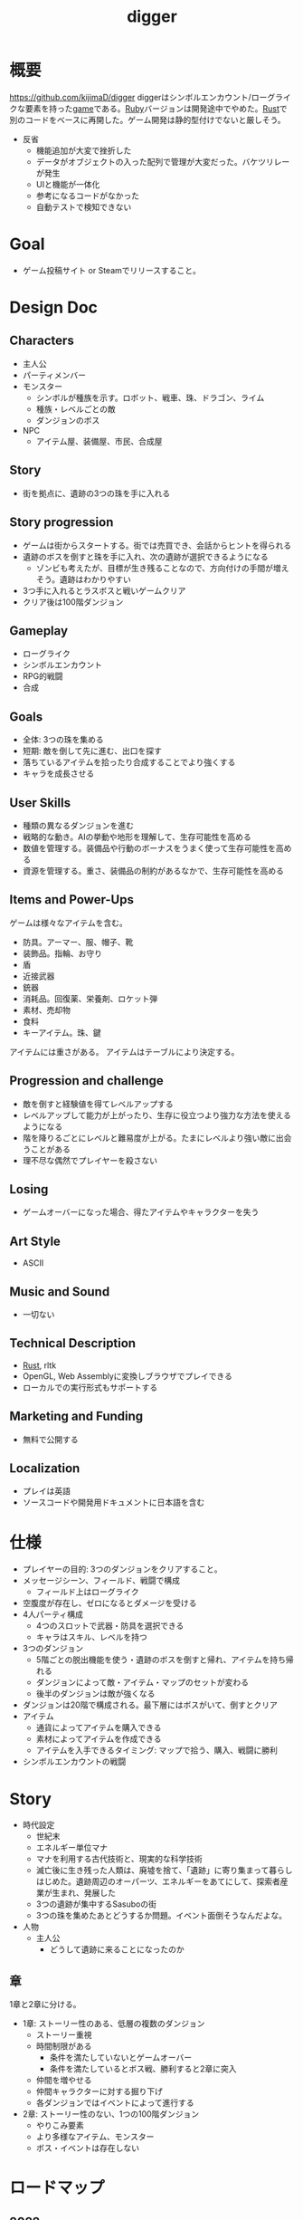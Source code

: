 :PROPERTIES:
:ID:       70f249a8-f8c8-4a7e-978c-8ff04ffd09c0
:header-args+: :wrap :results raw
:END:
#+title: digger
#+filetags: :Project:
* 概要
https://github.com/kijimaD/digger
diggerはシンボルエンカウント/ローグライクな要素を持った[[id:8b79aef9-1073-4788-9e81-68cc63e4f997][game]]である。[[id:cfd092c4-1bb2-43d3-88b1-9f647809e546][Ruby]]バージョンは開発途中でやめた。[[id:ddc21510-6693-4c1e-9070-db0dd2a8160b][Rust]]で別のコードをベースに再開した。ゲーム開発は静的型付けでないと厳しそう。

- 反省
  - 機能追加が大変で挫折した
  - データがオブジェクトの入った配列で管理が大変だった。バケツリレーが発生
  - UIと機能が一体化
  - 参考になるコードがなかった
  - 自動テストで検知できない
* Goal
- ゲーム投稿サイト or Steamでリリースすること。
* Design Doc
** Characters
- 主人公
- パーティメンバー
- モンスター
  - シンボルが種族を示す。ロボット、戦車、珠、ドラゴン、ライム
  - 種族・レベルごとの敵
  - ダンジョンのボス
- NPC
  - アイテム屋、装備屋、市民、合成屋
** Story
- 街を拠点に、遺跡の3つの珠を手に入れる
** Story progression
- ゲームは街からスタートする。街では売買でき、会話からヒントを得られる
- 遺跡のボスを倒すと珠を手に入れ、次の遺跡が選択できるようになる
  - ゾンビも考えたが、目標が生き残ることなので、方向付けの手間が増えそう。遺跡はわかりやすい
- 3つ手に入れるとラスボスと戦いゲームクリア
- クリア後は100階ダンジョン
** Gameplay
- ローグライク
- シンボルエンカウント
- RPG的戦闘
- 合成
** Goals
- 全体: 3つの珠を集める
- 短期: 敵を倒して先に進む、出口を探す
- 落ちているアイテムを拾ったり合成することでより強くする
- キャラを成長させる
** User Skills
- 種類の異なるダンジョンを進む
- 戦略的な動き。AIの挙動や地形を理解して、生存可能性を高める
- 数値を管理する。装備品や行動のボーナスをうまく使って生存可能性を高める
- 資源を管理する。重さ、装備品の制約があるなかで、生存可能性を高める
** Items and Power-Ups
ゲームは様々なアイテムを含む。

- 防具。アーマー、服、帽子、靴
- 装飾品。指輪、お守り
- 盾
- 近接武器
- 銃器
- 消耗品。回復薬、栄養剤、ロケット弾
- 素材、売却物
- 食料
- キーアイテム。珠、鍵

アイテムには重さがある。
アイテムはテーブルにより決定する。
** Progression and challenge
- 敵を倒すと経験値を得てレベルアップする
- レベルアップして能力が上がったり、生存に役立つより強力な方法を使えるようになる
- 階を降りるごとにレベルと難易度が上がる。たまにレベルより強い敵に出会うことがある
- 理不尽な偶然でプレイヤーを殺さない
** Losing
- ゲームオーバーになった場合、得たアイテムやキャラクターを失う
** Art Style
- ASCII
** Music and Sound
- 一切ない
** Technical Description
- [[id:ddc21510-6693-4c1e-9070-db0dd2a8160b][Rust]], rltk
- OpenGL, Web Assemblyに変換しブラウザでプレイできる
- ローカルでの実行形式もサポートする
** Marketing and Funding
- 無料で公開する
** Localization
- プレイは英語
- ソースコードや開発用ドキュメントに日本語を含む
* 仕様
- プレイヤーの目的: 3つのダンジョンをクリアすること。
- メッセージシーン、フィールド、戦闘で構成
  - フィールド上はローグライク
- 空腹度が存在し、ゼロになるとダメージを受ける
- 4人パーティ構成
  - 4つのスロットで武器・防具を選択できる
  - キャラはスキル、レベルを持つ
- 3つのダンジョン
  - 5階ごとの脱出機能を使う・遺跡のボスを倒すと帰れ、アイテムを持ち帰れる
  - ダンジョンによって敵・アイテム・マップのセットが変わる
  - 後半のダンジョンは敵が強くなる
- ダンジョンは20階で構成される。最下層にはボスがいて、倒すとクリア
- アイテム
  - 通貨によってアイテムを購入できる
  - 素材によってアイテムを作成できる
  - アイテムを入手できるタイミング: マップで拾う、購入、戦闘に勝利
- シンボルエンカウントの戦闘
* Story
:LOGBOOK:
CLOCK: [2022-07-30 Sat 11:57]--[2022-07-30 Sat 12:22] =>  0:25
:END:
- 時代設定
  - 世紀末
  - エネルギー単位マナ
  - マナを利用する古代技術と、現実的な科学技術
  - 滅亡後に生き残った人類は、廃墟を捨て、「遺跡」に寄り集まって暮らしはじめた。遺跡周辺のオーパーツ、エネルギーをあてにして、探索者産業が生まれ、発展した
  - 3つの遺跡が集中するSasuboの街
  - 3つの珠を集めたあとどうするか問題。イベント面倒そうなんだよな。
- 人物
  - 主人公
    - どうして遺跡に来ることになったのか
** 章
1章と2章に分ける。

- 1章: ストーリー性のある、低層の複数のダンジョン
  - ストーリー重視
  - 時間制限がある
    - 条件を満たしていないとゲームオーバー
    - 条件を満たしているとボス戦、勝利すると2章に突入
  - 仲間を増やせる
  - 仲間キャラクターに対する掘り下げ
  - 各ダンジョンではイベントによって進行する
- 2章: ストーリー性のない、1つの100階ダンジョン
  - やりこみ要素
  - より多様なアイテム、モンスター
  - ボス・イベントは存在しない
* ロードマップ
** 2022
*** 7月
- すべてのチュートリアルを終了
- hands-on Rustから持ってくる → 延期
*** 8月
- クリアまでいけるようにする
- hands-on rustから持ってくる
- タイル画像の変更
- 日本語表示
- スキルシステム、パーティシステム
- ストーリー実装
*** 9月
*** 10月
*** 11月
*** 12月
** 2023
*** 1月
- リリース
* 開発記録
- やっと理解できるようになってきた。しかし読むだけで、書けと言われれば出てこないし、スクラッチで書くのは全然わからない。まっさらな状態で考えてみると、どれだけ身になっているか試せる。今は全然ダメだが、段階的にすすめていけば問題ない。ただ、自覚することだ
- チュートリアルから持ってきてる時間が長すぎて辛いな。自作パートに入らないと理解できてる感じがしないし、実際できてない
- 自分で修正できるようになるのか、使いこなせるようになるのか、という不安。実際ほとんどの場合は、見るだけでは理解できてない。何も見ずに考える状況にしないと、身につかないことが多かった
- コーディングで役立つ重要な概念
  - モジュールを組み合わせてオブジェクトの性質を決める方法
  - 継承を一切使わず、独立性高くゲームを組み立てていく方法
  - with関数で組み合わせて、一気にbuildする方法。とくにマップエンジン
  - フィルター。フィルターで複数のビルダーを組み合わせることができる
  - enumによる安全な分岐
  - jsonでデータを定義してビルドする方法
- 読むときに明確にこれを理解する、と決めて読むとよさそうだ。これで洞窟を生成できる、これで最も大きい建物を求めることができる、とか。
- 理解できることが増えたが、何も見ずに新しい機能追加できるとは到底言えない。どこか似たような箇所を探しながら、書いていくことしかできない。
* memo
** systemからstateを変更する

#+begin_src git-permalink
https://github.com/amethyst/rustrogueliketutorial/blob/33872fe582f226178436847e1f74eafcbf9c0d1a/chapter-61-townportal/src/movement_system.rs#L32
#+end_src

#+RESULTS:
#+begin_results rust
                *runstate = RunState::TeleportingToOtherLevel{ x: teleport.dest_x, y: teleport.dest_y, depth: teleport.dest_depth };
#+end_results

** なぜfetchでplayer_entityが取れるのか
なぜできるかわからない。特定できないように見える。

#+begin_src rust
let player_entity = ecs.fetch::<Entity>();
#+end_src
** component取得
getで特定のpoolを取得できる。

#+begin_src rust
let target_pools = pools.get(wants_melee.target).unwrap(); # targetにはEntityが入ってる
#+end_src
** entity削除の方法
#+begin_src rust
  ecs.delete_entity(entity).expect("Unable to delete");;
#+end_src

#+begin_src rust
  entities.delete(entity).expect("Delete failed")
#+end_src

#+begin_src rust
  let entity = ecs.fetch::<Entity>();
  combatants.remove(*entity);
#+end_src

#+begin_src rust
  let mut battle = ecs.write_storage::<Battle>();
  battle.clear();
#+end_src
** entityを取得する2つの方法
fetchを使って取得すると、個別に取るのでイテレーションできない。entitiesだとイテレーションできる。
#+begin_src rust
  let entity = ecs.fetch::<Entity>();

  let entities = ecs.entities();
#+end_src
** entityをアイテム化
position componentをremove + InBackPackをinsertで、落ちているアイテムをインベントリへ入れた扱いにする。自由にcomponentを付け外せる。

#+begin_src rust
  for pickup in wants_pickup.join() {
      positions.remove(pickup.item);
      backpack
          .insert(pickup.item, InBackpack { owner: pickup.collected_by })
          .expect("Unable to insert backpack entry");

      if pickup.collected_by == *player_entity {
          gamelog
              .entries
              .push(format!("You pick up the {}.", names.get(pickup.item).unwrap().name));
      }
  }
#+end_src
** モジュールを組み合わせる
モジュールを組み合わせる方式でプログラムを設計する。

例えば、あまりよくないのは、敵という属性があってエンカウント可能にしたり、移動方法を決めることだ。それを、敵という属性、エンカウント可能という属性、移動方法の属性を作り、組み合わせて生成できるようにする。各機構は独立していて、変更しやすい。さらに、組み合わせることで新しい動きができる。

#+caption: プレイヤーをスポーンするときの例 rust roguelike tutorialから
#+begin_src rust
  let player = ecs
      .create_entity()
      .with(Position { x: player_x, y: player_y })
      .with(Renderable {
          glyph: rltk::to_cp437('@'),
          fg: RGB::named(rltk::YELLOW),
          bg: RGB::named(rltk::BLACK),
          render_order: 0
      })
      .with(Player{})
      .with(Viewshed{ visible_tiles : Vec::new(), range: 8, dirty: true })
      .with(Name{name: "Player".to_string() })
      .build();
#+end_src

#+caption: モンスターをスポーンするときの例。コンポーネントを組み合わせて、生成する
#+begin_src rust
  let monster = ecs
      .create_entity()
      .with(Position { x: x, y: y })
      .with(Renderable {
          glyph: rltk::to_cp437('g'),
          fg: RGB::named(rltk::YELLOW),
          bg: RGB::named(rltk::BLACK),
          render_order: 0
      })
      .with(Monster {})
      .with(Name{name: "Goblin".to_string() })
      .with(AiMove{})
      .build();
#+end_src
** jsonファイルからエンティティを生成する
ファイルから読み取った値を元に生成できると、データとロジックを分割できる。
** dispatcher model
キューイング、リクエストと実装の分離。ダメージ発生、アニメーション発生、アイテム使用、をイベントとして同じように扱える。それぞれ別の機能となっていると扱いにくい。

リクエスト側は詳細を知ることなく扱えるため、スケールしやすくなる。
* todo
** WIP 効果(チュートリアル)
DEADLINE: <2022-08-07 Tue>
:LOGBOOK:
CLOCK: [2022-08-04 Thu 23:30]--[2022-08-04 Thu 23:55] =>  0:25
CLOCK: [2022-08-04 Thu 23:04]--[2022-08-04 Thu 23:29] =>  0:25
CLOCK: [2022-08-04 Thu 22:38]--[2022-08-04 Thu 23:03] =>  0:25
CLOCK: [2022-08-04 Thu 20:47]--[2022-08-04 Thu 21:12] =>  0:25
CLOCK: [2022-08-04 Thu 20:16]--[2022-08-04 Thu 20:41] =>  0:25
CLOCK: [2022-08-04 Thu 16:09]--[2022-08-04 Thu 16:34] =>  0:25
CLOCK: [2022-08-04 Thu 15:39]--[2022-08-04 Thu 16:04] =>  0:25
CLOCK: [2022-08-04 Thu 15:12]--[2022-08-04 Thu 15:37] =>  0:25
CLOCK: [2022-08-04 Thu 11:23]--[2022-08-04 Thu 11:48] =>  0:25
CLOCK: [2022-08-04 Thu 10:58]--[2022-08-04 Thu 11:23] =>  0:25
CLOCK: [2022-08-04 Thu 10:33]--[2022-08-04 Thu 10:58] =>  0:25
CLOCK: [2022-08-02 Tue 23:39]--[2022-08-03 Wed 00:04] =>  0:25
CLOCK: [2022-08-02 Tue 23:00]--[2022-08-02 Tue 23:25] =>  0:25
CLOCK: [2022-08-02 Tue 22:35]--[2022-08-02 Tue 23:00] =>  0:25
CLOCK: [2022-08-01 Mon 23:34]--[2022-08-01 Mon 23:59] =>  0:25
CLOCK: [2022-07-31 Sun 23:27]--[2022-07-31 Sun 23:52] =>  0:25
CLOCK: [2022-07-31 Sun 23:01]--[2022-07-31 Sun 23:26] =>  0:25
CLOCK: [2022-07-31 Sun 15:46]--[2022-07-31 Sun 16:11] =>  0:25
CLOCK: [2022-07-31 Sun 14:25]--[2022-07-31 Sun 14:50] =>  0:25
CLOCK: [2022-07-30 Sat 15:44]--[2022-07-30 Sat 16:09] =>  0:25
CLOCK: [2022-07-30 Sat 14:52]--[2022-07-30 Sat 15:17] =>  0:25
:END:

dispatcher modelの導入。長い章。

** TODO 呪われたアイテムと緩和(チュートリアル)
DEADLINE: <2022-08-07 Sun>
** TODO ステータスに効果を与えるアイテム(チュートリアル)
DEADLINE: <2022-08-14 Sun>
** TODO 魔法追加(チュートリアル)
DEADLINE: <2022-08-14 Sun>
** TODO ドラゴンに入る(チュートリアル)
DEADLINE: <2022-08-14 Sun>
** TODO マッシュルームの森(チュートリアル)
DEADLINE: <2022-08-21 Sun>
** TODO 深いマッシュルームの森(チュートリアル)
** TODO ミサイルと範囲攻撃(チュートリアル)
** TODO ログと実績カウント(チュートリアル)
** TODO テキストレイヤー(チュートリアル)
** TODO システムスキャン(チュートリアル)
** TODO 街に泊まる(チュートリアル)
** TODO 攻撃方法実装                                                     :8:
モンスターとプレイヤーの両方が攻撃方法を選べるようにする。
** TODO エンカウント時のモンスター決定                                   :8:
現在は固定している。

- 階層
- mapエンティティ
- ダンジョン種別
- レベル

から、エンカウントモンスターを決定する。2体出るときもある。mapの配置選択と似たような感じでいけそう。
** TODO 敵を倒した後に情報を取れるようにする                             :5:
現在はHPが0になったら削除してるので、例えば戦闘後に経験値を入れるといったことができない。
もっとも、battle自体に取得予定の経験値を保存しておけばいいので、モンスター自体を保持しておくのは不要か。
** TODO パーティシステム                                                         :8:
現在のプレイヤーは、マップオブジェクト=戦闘オブジェクトになっている。モンスターと同様に、エンティティを分割する。戦闘中のコマンドをどうするか決める。
** TODO HUD改良                                                          :5:
メッセージボックスと重なって見にくいので。新たに追加する余地もない。
** TODO 逃走コード分離                                                   :5:
全体的に分離されてないので、分離。
** TODO 戦闘系コード整理                                                 :5:
:LOGBOOK:
CLOCK: [2022-04-12 Tue 22:20]--[2022-04-12 Tue 22:45] =>  0:25
CLOCK: [2022-04-12 Tue 21:50]--[2022-04-12 Tue 22:15] =>  0:25
CLOCK: [2022-04-12 Tue 09:14]--[2022-04-12 Tue 09:39] =>  0:25
CLOCK: [2022-04-11 Mon 23:08]--[2022-04-11 Mon 23:33] =>  0:25
CLOCK: [2022-04-11 Mon 22:37]--[2022-04-11 Mon 23:02] =>  0:25
:END:
生死判定、勝利判定でごちゃついていて、どこにあるかわからない。
** TODO メッセージシステム                                               :13:
** TODO アイテム合成                                                    :13:
DEADLINE: <2022-08-31 Wed>
*** TODO 素材アイテムを追加                                             :5:
*** TODO UI作成
** TODO 戦闘システム                                                    :21:
*** TODO モンスターや仲間の攻撃方法の反映(かぎづめ、剣、パンチ)
*** TODO 装備武器
*** TODO コマンド…行動を選べる
*** TODO SP…武器やスキルの使用にはスタミナが必要
** TODO スキル                                                          :13:
戦闘や行動によってスキルが上がり、生存に有利な補正がかかる。
** TODO スロット・部位ごとの装備                                        :13:
4つのスロットがあり自由に装備できる。同じ部位の装備はできない。
** TODO 戦闘終了後1ターン経過しないと敵シンボルが消えないバグ
1ターン離れないと、もう一度エンカウントしておかしくなる。
** TODO 日本語を表示できるようにする
フォントをどうやって変えるのかがわからない。
** TODO マップのシード値を取れるようにする
:LOGBOOK:
CLOCK: [2022-05-22 Sun 00:47]--[2022-05-22 Sun 01:12] =>  0:25
:END:
シードを指定すると同じマップを生成できる。デバッグで便利。
** TODO 中立の敵
自分から接触しようとしてこないが、こっちから接触すると戦闘に入れる敵を追加する。動物とか。
** TODO エンカウント時のアニメーション
** TODO 最低限のテストを作成、CI実行する
** TODO バイナリを配布する
それぞれのOSで実行できるようにする。
* References
#+begin_quote
- http://www.roguebasin.com/index.php/Articles :: ローグライクに関する情報が集約されている。
- http://www.roguebasin.com/index.php?title=How_to_Write_a_Roguelike_in_15_Steps :: ローグライクの作り方のヒント。
- https://countable.hatenablog.com/entry/20120717/1342505647 :: ↑ページの和訳
- https://techblog.sega.jp/entry/2018/08/27/100000 :: ゲームのテスト
- https://www.amazon.co.jp/Programming-Patterns-%E3%82%BD%E3%83%95%E3%83%88%E3%82%A6%E3%82%A7%E3%82%A2%E9%96%8B%E7%99%BA%E3%81%AE%E5%95%8F%E9%A1%8C%E8%A7%A3%E6%B1%BA%E3%83%A1%E3%83%8B%E3%83%A5%E3%83%BC-impress-gear%E3%82%B7%E3%83%AA%E3%83%BC%E3%82%BA-ebook/dp/B015R0M8W0/ref=sr_1_1?__mk_ja_JP=%E3%82%AB%E3%82%BF%E3%82%AB%E3%83%8A&dchild=1&keywords=%E3%82%B2%E3%83%BC%E3%83%A0+%E3%83%87%E3%82%B6%E3%82%A4%E3%83%B3%E3%83%91%E3%82%BF%E3%83%BC%E3%83%B3&qid=1627347211&sr=8-1 :: ゲームデザインパターン
- https://www.amazon.co.jp/Hands-Rust-English-Herbert-Wolverson-ebook/dp/B09BK8Q6GY/ref=sr_1_1?__mk_ja_JP=%E3%82%AB%E3%82%BF%E3%82%AB%E3%83%8A&crid=26DQRMWP5RQIE&keywords=hands-on+rust&qid=1651655347&sprefix=hands-on+ru%2Caps%2C196&sr=8-1 :: 2Dゲームのハンズオン
#+end_quote
* Archives
** DONE 移動システム
CLOSED: [2021-06-26 Sat 21:31]
- 地形判定
** DONE マップをtxtファイルから読み込む
CLOSED: [2021-06-26 Sat 10:19]
** DONE mainファイル分割
CLOSED: [2021-06-24 Thu 23:45]
同じ形にした。
** DONE テスト追加
CLOSED: [2021-06-24 Thu 23:46]
** DONE テスト環境構築
CLOSED: [2021-06-24 Thu 23:46]
- 単独RSpec
- カバレッジ
** DONE 複数ウィンドウエリア
CLOSED: [2021-06-28 Mon 10:23]
メッセージエリア、ステータスエリアなどウィンドウにエリアを追加する。
** DONE component追加
CLOSED: [2021-06-29 Tue 10:05]
game_objectを構成するもの。直に起動されることはなく、object_poolにもaddされない。
** DONE inputに分割
CLOSED: [2021-07-03 Sat 12:45]
今はすべてfield_stateでやっているが、characterのcomponentでやるようにする。
** DONE 別入力
CLOSED: [2021-07-03 Sat 12:45]
とりあえず敵をランダム移動できるようにする。
** DONE message_displayとmessageの分割
CLOSED: [2021-07-03 Sat 00:09]
statsを作ってそこにmessageを入れることで対応した。
** DONE テストrequireを自動化する
CLOSED: [2021-07-03 Sat 12:46]
めんどいので。
** DONE RSpec lintを追加した
CLOSED: [2021-07-04 Sun 00:10]
その日の気分で書きがちなところに基準ができた。必須だな。
** DONE object_poolオブジェクト間の接触判定
CLOSED: [2021-07-04 Sun 16:50]
地形判定とは異なる。オブジェクト層で起こる反応。
game_objectとmapではやり方が異なる。
** DONE boxつけるとずれる問題
CLOSED: [2021-07-04 Sun 16:50]
範囲がわかりづらいのでつけたいが、横方向がずれてる。
最初の一行だけ正しくて、改行以降はインデントがセットされてない、みたいな状況か。
#+begin_src
 aaa
aaa
aaa
#+end_src
かな。

一行ずつ出力することで解決した。
** DONE 基地メニュー
CLOSED: [2021-07-04 Sun 21:24]
2つ目state。
まだ内容はない。
** DONE ウィンドウ分割
CLOSED: [2021-07-04 Sun 21:24]
対応の必要なし。

メインウィンドウにすべて表示してたが、分割したほうがやりやすそうなので分割する。
マップウィンドウ、メッセージウィンドウとか。

その場合、ウィンドウ構成がモードによって変わる。どうやって表現すればよいだろう。
うーん、やっぱり面倒なのでメインウィンドウに座標挿入でよさそう。

stateによって使い回せるしな。
** DONE ゲームのおおまかな計画をやる
CLOSED: [2021-07-07 Wed 21:18]
バトルディッガーにしようとうっすら考えてたが、さすがに丸パクはできないので、混ぜよう。
そろそろどういう仕様にするか決めないといけない段階。

合成システムはカンタンに実装できて奥深そうなんだよな。
なのでシステム的にはディッガーよりハタ人間。

- アイテム合成
** DONE フォント
CLOSED: [2021-07-07 Wed 21:18]
- Press Start 2p :: 横幅的には一番
- misaki font :: 日本語対応
** DONE AIキャラが消える問題
CLOSED: [2021-07-07 Wed 21:18]
updateはAIキャラが動かない。
drawは全員消える。

game_objectにupdate, drawメソッドがあると、componentのdraw, updateが上書きされるため起こる。
ai_inputはcomponentでupdateを使って入力を生成してるが、player_inputはbutton_downのため、問題が起きたり起きなかったりする。

drawでは機能しないのはなぜだ。処理の順番か。field_stateの処理の順番を並べ替えるとできた。
object_pool.draw
map.draw
の順番にしないといけない。
** DONE カメラ追加
CLOSED: [2021-07-07 Wed 21:19]
** DONE アイテム追加する
CLOSED: [2021-07-08 Thu 10:12]
game_objectのアイテムと、所持品としてのアイテムをどう分ければよいだろう。
少なくとも単語を分けることが必要そう。

pickupはいいセンいってるが、動作っぽい。
まあいいか。後からどうするか明確になってからで。
** DONE プレイヤーキャラ以外を追加する
CLOSED: [2021-07-10 Sat 19:51]
表示文字をキャラによって変える必要がある。
inputによって分岐するようにした。
** DONE メニュー追加する
CLOSED: [2021-07-10 Sat 19:54]
画面追加だけできした。あとはカーソル移動とかか。
** DONE 設定のファイル化
CLOSED: [2021-07-10 Sat 19:55]
CDDAみたいに、設定類はすべてjsonかymlにする。
キャラクターは完了。とはいえシルエットだけなのでそんなにパラメータはない。
一応はできたが、これがtype objectと自信がもてない。characterはマップのシルエットとして使うくらいだからあまり必要性ないんだよな。
** DONE ターン実装
CLOSED: [2021-07-11 Sun 16:58]
getchでなんとなくターンぽくなっているが、移動以外でもターンが進んでしまう。
ターンが進むのは移動だけでよさそう。ローグライクだったら攻撃でも進むが、このゲームにはない。

player_inputかつ、移動ができたときだけexecuteフラグをオンにする。
** DONE characterをphysicsに分割する
CLOSED: [2021-07-11 Sun 16:58]
** DONE メニュー画面でカーソル移動できるようにする
CLOSED: [2021-07-12 Mon 21:16]
カーソル移動はメンドイのでしない。
** DONE Terrainクラスを作る(flyweightパターン)
CLOSED: [2021-07-12 Mon 21:16]
コードで直に地形判定をしているため。
地形用のクラスに切り分ける。
Terrainオブジェクトは状況非依存。つまり草地タイルはすべて同一。
なので、Terrainオブジェクトの格子にするのではなく、Terrainオブジェクトへのポインタにする。

- 地形情報にアクセスするために、worldから取る必要がなくなる。
- タイルから直にアクセスできるように。

まず文字列のマップをオブジェクトのマップにする。
どうやってやればいいんだ。
** DONE item_type
CLOSED: [2021-07-12 Mon 23:08]
作ろうと思ったがどうしよう。どういったプロパティを持つか。
- アイテムの中身

とりあえずイメージしやすいように名前を取り出せるようにする。
フィールドオブジェクトしては名前くらいしか必要でない。
** DONE インベントリ
CLOSED: [2021-07-14 Wed 00:58]
アイテムを拾ったとき、インベントリに追加する。
フィールドのはアイテムだが、それから別のオブジェクトにするか。

消費物、素材は単なる数値だが、装備はさまざまなパラメータを持った別オブジェクトだ。

単にオブジェクトを配列に追加するだけだが、仮で完了。
** DONE 衝突テスト
CLOSED: [2021-07-15 Thu 10:54]
衝突関係がややこしくなってきたのでテストで確かめることにする。
アイテム、キャラクタ(Ai, Player)
** DONE 自動操作テスト
CLOSED: [2021-07-16 Fri 10:37]
オートプレイさせたい。
system spec的な。
実際のキーボード入力をシミュレートする。

今はgetchで止まるのでできない。直にbutton_downを受け付けるようにするとかできないか。
そもそもgetchがよくない説もある。アニメーションは一切できないからな。
入力は任意でよくしたい。入力しなくてもゲームループは進む。
ターンベースだろうと、ゲームループは回すほうが表現豊か。

テストのときはゲームループを手動で進めればよいのでは。
キーボード入力はできないが、直に入力すればいい。一応できた。
** DONE utilsのload_jsonをデフォルト拡張子jsonにする
CLOSED: [2021-07-16 Fri 22:57]
** DONE コンパイル(断念)
CLOSED: [2021-07-16 Fri 22:59]
プレイヤーがいちいちbundle installとかしなくていいようにexeとか実行形式にしたいが、どうすればいいんだろう。
ruby-packerというのがあるらしい。
これで各環境用にコンパイルするようにすればいい。

大変そうなので断念。
** DONE インベントリに入れた時の挙動を変える
CLOSED: [2021-07-17 Sat 19:54]
素材系のときは、オブジェクトは保持せず単にカウントアップするだけにする。
武器とか消費アイテムはオブジェクトとして保持する。

item_typeにcountを保持することにした。やや不自然だが、itemから直に数を増やす操作ができたり、問い合わせがカンタンだ。いちいち初期化しておく必要もない。
** DONE アイテムをflyweightにする → item_typeを共通にする
CLOSED: [2021-07-17 Sat 19:57]
今はそれぞれ別のオブジェクトになっているので、共通オブジェクトにする。
jsonで読んでそれを各自インスタンス変数に入れるみたいなことってできるのかな。一気に全インスタンスを配列に入れ、配列をインスタンス変数にするとできる。

正確にいうと、item_typeが共通である。itemオブジェクト自体はユニークである。取得して消えたり座標を持ってるから。
** DONE 各state共通のinputを継承元に書く
CLOSED: [2021-07-18 Sun 15:02]
たとえば'c'はどのstateでも終了にしたい。

抽象クラスに移動した。
** DONE 移動AI
CLOSED: [2021-07-23 Fri 23:27]
経路選択をどうすればよいのだろう。斜めにターゲットがあるときどうやってジグザグを判定するか。
** DONE エンカウント追加
CLOSED: [2021-07-26 Mon 09:26]
戦闘モードへ遷移する。
** DONE パーティ状況を表示する
CLOSED: [2021-07-26 Mon 09:26]
まず戦闘のまえにこっちからやろう。
連れてる仲間、HP,SPを表示する。
** CLOSE Todo
CLOSED: [2022-04-07 Thu 10:35]
*** 戦闘後の移動
AIとは移動が競合するので、移動前のものになっている。
戦闘になった瞬間ゲームオブジェクトを消すので、移動できてもよさそう。あーでもそうすると逃げることができないのか。逃げたときは前の位置に移動したいところ。
勝利: 自分が動こうとしていた場所へ移動する。
逃走: 自分が動く前の場所へ移動する。
*** 非同期キーボードイベント
Gosuのキーボードだけ拝借できるかなと思ったが、Gosuのウィンドウにフォーカスが当たらないと検知できない。そりゃそうか。なのでncurses部分を書き換える必要がある。

現状ncurseの問題点。
- アニメーションが一切できない。
- フォントが変えられない。
- 描画単位が1マス。

CLIでも表現力が上がる。

テスト関係を変えないといけなそう。CIでgosu実行するとどうなるんだろう。
単体テストはOKそうだが、結合はどうなるんだろう。ゲームループ内で操作できるのか。
魅力的だが、別にあとでもよさそう。
*** 地図ファイルから敵やアイテム生成する
ランダムに加えて固定でも配置できるようにする。
地図と思ったが、移動パターンとか指定したいので結局テキストでやらないといけないか。
*** mapとcameraを分離
すべてのベースはmapの配列。
- character,itemを埋め込む。
- cameraのメソッドで配列を切り取って、描画している。
- 毎ターンリセット
よくないのは、すべてmapの配列操作で密結合していることだ。

書き換えるので、キャラがいると地形データが取れなくなる。別レイヤで処理したい。
banbandonではどうしてるのだろう。カメラとマップは分離しているように見える。

bbdではマップ上に描画しているのに対して、diggerでは画面のピクセルを指定して描画しないといけない違い。

結局地形判定はflyweightのworld配列でやってるので、関係なくなった。描画だけに使われる文字列配列。
*** 戦闘モード追加する
とりあえずstate切り替えだけ追加した。
戦闘のためにはいくつかのクラス、パラメータを用意してやる必要がある。

- party
- member
- enemy

#+begin_quote
http://www.lancarse.co.jp/blog/?p=194
#+end_quote
actorからパラメータをコピーして、1ターン分の結果を先に計算。
して、演出用メッセージを生成する。
コードの見通しがよくなる。
*** singletonを減らす
inventoryとかは似たような状況で、singletonになっている。
乱立するのが嫌なので1つのsingletonに、inventoryとかpartyとかを含むようにしたいな。
メッセージなどもそっちに保持させる。characterごとでなく。
*** 永続値をどこで持つか
ステートを切り替えても持ってないといけないものがある。
仲間のHPとか装備とか。そういうのをどこで保持すればいいんだろう。

とりあえずsignletonにしておけば良いかな。
*** 戦闘の方はmemberにする
エンカウント型にすると、map上のシンボルが複数のキャラクターを持つことがありうる。
現状のCharacterと合わなくなるような気がする。
map上とbattle上のcharacterは別物だ。

=>マップの方はpartyにする。
戦闘の方をcharacterに。
あまり直感的ではないな。

戦闘の方はmemberにするとか。属してるニュアンスは出る。

いろいろ違うので敵と仲間は別にしよう。かなり共通しているところもあるので組み合わせながら。
*** スキルはmemberで共通
敵もスキルを持ってる。
*** コマンドパターンについて考える
今の状況は、キーボードイべントとメソッドが直に結びついてる。
*** 達成バッジ
オブザーバパターン。
統計情報…移動した回数、経過ターン、倒した敵の数。
動機づけになる。
*** 不可視にする
視界が難しそう。AIにできるならプレイヤーにも追加すると面白そう。cataclysmみたいに、壁の向こう側は不可視にする。

気づくまでは、固定の動きをする。T字で左折する法則。
** CLOSE Todo(リファクタ)
*** カーソル系画面表示をリファクタリングする
カーソル、タブがだるい。
何かユーティリティを作ってもいい。
*** Inventoryシングルトンをやめる
inventoryをシングルトンにするのはやめよう。テストがだるい。
とはいえ、stateを限定しないデータなので、それなりの理由はある。
*** メッセージシステム
statsが持ってるのはおかしい気がする。
プレイヤーだけが知っていればいいことなので。
いちいちcharacterから辿るのはメンドイし、直感的でない。
** CLOSE 設計
*** 戦闘モード
#+begin_src

  oo`'._..---.___..-   oo`'._..---.___..-
 (_,-.        ,..'`  (_,-.        ,..'`
      `'.    ;            `'.    ;
         : :`                : :`
        _;_;                _;_;
ティラノ              ティラノ

ティラノ> 体当たりした
白瀬> 10のダメージを受けた
椿> 対物ライフル → ティラノに30のダメージ
石原> 木刀 → ティラノに5のダメージ

--------------------------------
→戦う　　|白瀬 HP: 55/20 SP: 40/30 **--- ****-
 逃げる　|椿　 HP: 90/84 SP: 50/20 ****- ***--
 アイテム|石原 HP: 80/80 SP: 50/24 ***** **---
 　　　　|
#+end_src
*** 拠点メニューモード
拠点。
#+begin_src
→休憩
 合成
 アイテム
 仲間
 装備
 セーブ
 ロード
#+end_src

フィールドではメニューにはアクセスしない。
ステータスやアイテムへのショートカットキーを用意する。
*** フィールドモード
- ターンベース
- イベントオブジェクトに接触して、別モードに遷移する

ステータス、アイテム、装備へのショートカットキーを用意する。
** DONE 戦闘モード追加
CLOSED: [2022-04-07 Thu 10:33]
:LOGBOOK:
CLOCK: [2022-04-06 Wed 22:41]--[2022-04-06 Wed 23:06] =>  0:25
CLOCK: [2022-04-06 Wed 22:16]--[2022-04-06 Wed 22:41] =>  0:25
CLOCK: [2022-04-06 Wed 21:42]--[2022-04-06 Wed 22:07] =>  0:25
CLOCK: [2022-04-06 Wed 09:45]--[2022-04-06 Wed 10:10] =>  0:25
CLOCK: [2022-04-06 Wed 00:19]--[2022-04-06 Wed 00:44] =>  0:25
CLOCK: [2022-04-05 Tue 23:34]--[2022-04-05 Tue 23:59] =>  0:25
CLOCK: [2022-04-05 Tue 09:15]--[2022-04-05 Tue 09:40] =>  0:25
CLOCK: [2022-04-05 Tue 00:21]--[2022-04-05 Tue 00:46] =>  0:25
CLOCK: [2022-04-04 Mon 23:56]--[2022-04-05 Tue 00:21] =>  0:25
CLOCK: [2022-04-04 Mon 23:13]--[2022-04-04 Mon 23:38] =>  0:25
CLOCK: [2022-04-04 Mon 22:48]--[2022-04-04 Mon 23:13] =>  0:25
CLOCK: [2022-04-04 Mon 22:07]--[2022-04-04 Mon 22:32] =>  0:25
CLOCK: [2022-04-04 Mon 21:42]--[2022-04-04 Mon 22:07] =>  0:25
CLOCK: [2022-04-04 Mon 21:16]--[2022-04-04 Mon 21:16] =>  0:00
CLOCK: [2022-04-04 Mon 20:51]--[2022-04-04 Mon 21:16] =>  0:25
CLOCK: [2022-04-03 Sun 22:32]--[2022-04-03 Sun 22:57] =>  0:25
CLOCK: [2022-04-03 Sun 22:07]--[2022-04-03 Sun 22:32] =>  0:25
CLOCK: [2022-04-03 Sun 21:42]--[2022-04-03 Sun 22:07] =>  0:25
CLOCK: [2022-04-03 Sun 21:04]--[2022-04-03 Sun 21:29] =>  0:25
CLOCK: [2022-04-03 Sun 20:25]--[2022-04-03 Sun 20:50] =>  0:25
CLOCK: [2022-04-03 Sun 20:00]--[2022-04-03 Sun 20:25] =>  0:25
CLOCK: [2022-04-03 Sun 19:35]--[2022-04-03 Sun 20:00] =>  0:25
CLOCK: [2022-04-03 Sun 19:10]--[2022-04-03 Sun 19:35] =>  0:25
CLOCK: [2022-04-03 Sun 16:30]--[2022-04-03 Sun 16:55] =>  0:25
CLOCK: [2022-04-03 Sun 15:37]--[2022-04-03 Sun 16:02] =>  0:25
CLOCK: [2022-04-03 Sun 15:06]--[2022-04-03 Sun 15:31] =>  0:25
CLOCK: [2022-04-03 Sun 14:41]--[2022-04-03 Sun 15:06] =>  0:25
CLOCK: [2022-04-03 Sun 14:00]--[2022-04-03 Sun 14:25] =>  0:25
CLOCK: [2022-04-03 Sun 13:35]--[2022-04-03 Sun 14:00] =>  0:25
CLOCK: [2022-04-03 Sun 12:08]--[2022-04-03 Sun 12:33] =>  0:25
CLOCK: [2022-04-03 Sun 11:30]--[2022-04-03 Sun 11:55] =>  0:25
:END:
接触したときにフラグを立てて、stateに入る。
wants_to_{}系か。
直にstateを変更するというより、フラグを使ってstateを間接的に移動する。
wants_to_meleeの個別要素にアクセスできない。

wants_to_attackを入れておいて、systemを一度回せばいいかな。
一度実行するたびにメッセージを表示して、enterの入力待ちにする。
** DONE GitHub Pagesにデプロイ
CLOSED: [2022-04-07 Thu 10:33]
** DONE 遭遇中の敵の情報を出す
CLOSED: [2022-04-09 Sat 09:56]
:LOGBOOK:
CLOCK: [2022-04-09 Sat 10:22]--[2022-04-09 Sat 10:47] =>  0:25
:END:
** DONE 1エンカウント対複数の敵に対応する
CLOSED: [2022-04-10 Sun 00:45]
:LOGBOOK:
CLOCK: [2022-04-10 Sun 10:44]--[2022-04-10 Sun 11:09] =>  0:25
CLOCK: [2022-04-10 Sun 00:26]--[2022-04-10 Sun 00:45] =>  0:19
CLOCK: [2022-04-09 Sat 23:11]--[2022-04-09 Sat 23:36] =>  0:25
CLOCK: [2022-04-09 Sat 22:39]--[2022-04-09 Sat 23:04] =>  0:25
CLOCK: [2022-04-09 Sat 22:14]--[2022-04-09 Sat 22:39] =>  0:25
CLOCK: [2022-04-09 Sat 21:49]--[2022-04-09 Sat 22:14] =>  0:25
CLOCK: [2022-04-09 Sat 20:14]--[2022-04-09 Sat 20:39] =>  0:25
CLOCK: [2022-04-09 Sat 19:49]--[2022-04-09 Sat 20:14] =>  0:25
CLOCK: [2022-04-09 Sat 19:24]--[2022-04-09 Sat 19:49] =>  0:25
CLOCK: [2022-04-09 Sat 18:59]--[2022-04-09 Sat 19:24] =>  0:25
CLOCK: [2022-04-09 Sat 17:51]--[2022-04-09 Sat 18:16] =>  0:25
CLOCK: [2022-04-09 Sat 17:26]--[2022-04-09 Sat 17:51] =>  0:25
CLOCK: [2022-04-09 Sat 17:01]--[2022-04-09 Sat 17:26] =>  0:25
CLOCK: [2022-04-09 Sat 16:36]--[2022-04-09 Sat 17:01] =>  0:25
CLOCK: [2022-04-09 Sat 11:35]--[2022-04-09 Sat 12:00] =>  0:25
CLOCK: [2022-04-09 Sat 11:02]--[2022-04-09 Sat 11:27] =>  0:25
CLOCK: [2022-04-09 Sat 09:56]--[2022-04-09 Sat 10:21] =>  0:25
CLOCK: [2022-04-08 Fri 23:09]--[2022-04-08 Fri 23:34] =>  0:25
CLOCK: [2022-04-08 Fri 21:39]--[2022-04-08 Fri 22:04] =>  0:25
:END:
今はエンカウントシンボルと敵が1対1なので、自由度が低い。
battle_entityを作って戦闘は完全にそっちに移す。
** DONE 戦闘終了後にマップentityを削除する
CLOSED: [2022-04-10 Sun 00:45]
wants_to_encounterで元entityを保持してるので、そこから削除できないか。
** DONE 使わない部分を消す
CLOSED: [2022-04-10 Sun 00:45]
:LOGBOOK:
CLOCK: [2022-04-08 Fri 21:13]--[2022-04-08 Fri 21:38] =>  0:25
CLOCK: [2022-04-07 Thu 23:48]--[2022-04-08 Fri 00:13] =>  0:25
:END:
- 既存の戦闘部分は使わないので消す
- 遠距離アイテムは消す
** DONE 勝利したときに戦闘結果を表示する
CLOSED: [2022-04-10 Sun 16:03]
:LOGBOOK:
CLOCK: [2022-04-10 Sun 11:15]--[2022-04-10 Sun 11:40] =>  0:25
CLOCK: [2022-04-10 Sun 10:07]--[2022-04-10 Sun 10:32] =>  0:25
:END:
** DONE 逃げるときの確率分岐
CLOSED: [2022-04-10 Sun 16:54]
:LOGBOOK:
CLOCK: [2022-04-10 Sun 16:34]--[2022-04-10 Sun 16:54] =>  0:20
CLOCK: [2022-04-10 Sun 16:06]--[2022-04-10 Sun 16:31] =>  0:25
:END:
今は100％なので、確率で失敗してターンを進行させる。
** DONE 敵一覧を真ん中寄せにする
CLOSED: [2022-04-10 Sun 23:34]
:LOGBOOK:
CLOCK: [2022-04-10 Sun 23:26]--[2022-04-10 Sun 23:34] =>  0:08
CLOCK: [2022-04-10 Sun 22:54]--[2022-04-10 Sun 23:19] =>  0:25
CLOCK: [2022-04-10 Sun 22:29]--[2022-04-10 Sun 22:54] =>  0:25
CLOCK: [2022-04-10 Sun 22:04]--[2022-04-10 Sun 22:29] =>  0:25
CLOCK: [2022-04-10 Sun 20:42]--[2022-04-10 Sun 21:07] =>  0:25
:END:
2体いるときは2体で真ん中に、倒して1体になったら1体で真ん中寄せにする。
** DONE 1体倒してから逃げるとエラー
CLOSED: [2022-04-11 Mon 21:09]
wants_to_meleeが残っていて、おかしくなっていたよう。
ターン毎に、リセットするようにした。
確実に前の状態を残さないようにするとバグになりにくそう。
** DONE 戦闘用エンティティであることを明示する
CLOSED: [2022-04-11 Mon 22:31]
:LOGBOOK:
CLOCK: [2022-04-11 Mon 22:03]--[2022-04-11 Mon 22:28] =>  0:25
:END:
現在は、combat_stats, monsterコンポーネントを持つものを敵の戦闘エンティティとしている…みたいな感じ。
わかりにくいので直したい。

combat_stats を持つ=戦闘エンティティで問題ない。monster, playerがあるのは区別が必要なので仕方ない。
なのでOK。
** DONE パーティクル追加
CLOSED: [2022-04-16 Sat 11:33]
:LOGBOOK:
CLOCK: [2022-04-16 Sat 11:28]--[2022-04-16 Sat 11:33] =>  0:05
CLOCK: [2022-04-16 Sat 10:51]--[2022-04-16 Sat 11:16] =>  0:25
CLOCK: [2022-04-16 Sat 10:26]--[2022-04-16 Sat 10:51] =>  0:25
CLOCK: [2022-04-16 Sat 09:51]--[2022-04-16 Sat 10:16] =>  0:25
CLOCK: [2022-04-15 Fri 23:12]--[2022-04-15 Fri 23:37] =>  0:25
CLOCK: [2022-04-15 Fri 22:36]--[2022-04-15 Fri 23:01] =>  0:25
:END:

チュートリアルのパーティクルはマップ用。
positionにライフタイムのあるentityを配置して、擬似的にアニメーションにしている。
entityにすることで、map描画システムを使い、map上を上書きする形で表示できる。
戦闘ではprintしてるので、そのまま使うことはできない。printごとに座標計算して指定してるので、重ねるためにはロジックをコピペしないといけない。

builderの実装方法は参考になりそうなので、とりあえずコピペ追加。
** DONE フィールドでHPがリアルタイムに反映されてない
CLOSED: [2022-04-16 Sat 17:29]
戦闘に入るとダメージが反映される。
field_stateでdamage_systemが動いてないためだった。
** DONE 食料追加
CLOSED: [2022-04-16 Sat 17:29]
:LOGBOOK:
CLOCK: [2022-04-16 Sat 17:01]--[2022-04-16 Sat 17:26] =>  0:25
CLOCK: [2022-04-16 Sat 16:31]--[2022-04-16 Sat 16:56] =>  0:25
CLOCK: [2022-04-16 Sat 16:06]--[2022-04-16 Sat 16:31] =>  0:25
CLOCK: [2022-04-16 Sat 15:18]--[2022-04-16 Sat 15:43] =>  0:25
CLOCK: [2022-04-15 Fri 21:33]--[2022-04-15 Fri 21:58] =>  0:25
:END:
** CLOSE 画像背景
CLOSED: [2022-04-16 Sat 22:58]
:LOGBOOK:
CLOCK: [2022-04-16 Sat 22:21]--[2022-04-16 Sat 22:46] =>  0:25
CLOCK: [2022-04-16 Sat 21:14]--[2022-04-16 Sat 21:39] =>  0:25
CLOCK: [2022-04-16 Sat 20:46]--[2022-04-16 Sat 21:11] =>  0:25
CLOCK: [2022-04-16 Sat 20:21]--[2022-04-16 Sat 20:46] =>  0:25
CLOCK: [2022-04-16 Sat 19:49]--[2022-04-16 Sat 20:14] =>  0:25
:END:
チュートリアルの内容。
LEX paintがWINEでうまく実行できない。
変換ツールもうまく機能してないので、一旦チュートリアルのを流用して後回しか。システムだけ入れてコメントアウト。
** DONE プレイヤーと戦闘エンティティを分離する
CLOSED: [2022-04-17 Sun 19:51]
:LOGBOOK:
CLOCK: [2022-04-17 Sun 19:19]--[2022-04-17 Sun 19:44] =>  0:25
CLOCK: [2022-04-17 Sun 17:21]--[2022-04-17 Sun 17:46] =>  0:25
CLOCK: [2022-04-17 Sun 16:50]--[2022-04-17 Sun 17:15] =>  0:25
CLOCK: [2022-04-17 Sun 16:16]--[2022-04-17 Sun 16:41] =>  0:25
CLOCK: [2022-04-17 Sun 15:23]--[2022-04-17 Sun 15:48] =>  0:25
CLOCK: [2022-04-17 Sun 14:58]--[2022-04-17 Sun 15:23] =>  0:25
CLOCK: [2022-04-17 Sun 14:30]--[2022-04-17 Sun 14:55] =>  0:25
CLOCK: [2022-04-17 Sun 14:02]--[2022-04-17 Sun 14:27] =>  0:25
CLOCK: [2022-04-17 Sun 11:34]--[2022-04-17 Sun 11:59] =>  0:25
CLOCK: [2022-04-17 Sun 11:02]--[2022-04-17 Sun 11:27] =>  0:25
CLOCK: [2022-04-17 Sun 10:37]--[2022-04-17 Sun 11:02] =>  0:25
CLOCK: [2022-04-17 Sun 10:11]--[2022-04-17 Sun 10:36] =>  0:25
CLOCK: [2022-04-16 Sat 23:27]--[2022-04-16 Sat 23:52] =>  0:25
CLOCK: [2022-04-16 Sat 23:00]--[2022-04-16 Sat 23:25] =>  0:25
:END:

分離した。影響範囲が広い。
** DONE 再装備するとアイテムが消える
CLOSED: [2022-04-17 Sun 20:06]
装備品のownerがキャラになっていたため、インベントリに表示されてないというものだった。
装備中のものはownerが各戦闘用entityになり、装備してないとownerはplayer_entityになる。
party_entityとかにしたほうがいいかもな。
ややこしい。
** DONE Design Doc
CLOSED: [2022-04-18 Mon 00:47]
:LOGBOOK:
CLOCK: [2022-04-18 Mon 00:25]--[2022-04-18 Mon 00:47] =>  0:22
CLOCK: [2022-04-17 Sun 22:20]--[2022-04-17 Sun 22:45] =>  0:25
CLOCK: [2022-04-17 Sun 21:12]--[2022-04-17 Sun 21:37] =>  0:25
CLOCK: [2022-04-17 Sun 20:39]--[2022-04-17 Sun 21:04] =>  0:25
CLOCK: [2022-04-17 Sun 20:11]--[2022-04-17 Sun 20:36] =>  0:25
CLOCK: [2022-04-15 Fri 22:05]--[2022-04-15 Fri 22:30] =>  0:25
:END:
** DONE mapをリファクタ(チュートリアル)
CLOSED: [2022-05-14 Sat 22:03] DEADLINE: <2022-05-31 Tue>
:LOGBOOK:
CLOCK: [2022-05-14 Sat 20:40]--[2022-05-14 Sat 21:05] =>  0:25
CLOCK: [2022-05-14 Sat 20:05]--[2022-05-14 Sat 20:30] =>  0:25
CLOCK: [2022-05-14 Sat 17:51]--[2022-05-14 Sat 18:16] =>  0:25
CLOCK: [2022-05-14 Sat 11:22]--[2022-05-14 Sat 11:47] =>  0:25
CLOCK: [2022-05-14 Sat 00:33]--[2022-05-14 Sat 00:58] =>  0:25
CLOCK: [2022-05-13 Fri 23:48]--[2022-05-14 Sat 00:13] =>  0:25
CLOCK: [2022-05-13 Fri 23:12]--[2022-05-13 Fri 23:37] =>  0:25
CLOCK: [2022-05-13 Fri 10:39]--[2022-05-13 Fri 11:04] =>  0:25
CLOCK: [2022-05-13 Fri 10:09]--[2022-05-13 Fri 10:34] =>  0:25
CLOCK: [2022-05-13 Fri 09:43]--[2022-05-13 Fri 10:08] =>  0:25
CLOCK: [2022-05-13 Fri 00:08]--[2022-05-13 Fri 00:33] =>  0:25
CLOCK: [2022-05-12 Thu 10:26]--[2022-05-12 Thu 10:51] =>  0:25
CLOCK: [2022-05-12 Thu 09:56]--[2022-05-12 Thu 10:21] =>  0:25
CLOCK: [2022-05-12 Thu 00:30]--[2022-05-12 Thu 00:55] =>  0:25
CLOCK: [2022-05-12 Thu 00:01]--[2022-05-12 Thu 00:26] =>  0:25
CLOCK: [2022-05-11 Wed 10:26]--[2022-05-11 Wed 10:51] =>  0:25
CLOCK: [2022-05-09 Mon 10:30]--[2022-05-09 Mon 10:55] =>  0:25
CLOCK: [2022-05-08 Sun 10:58]--[2022-05-08 Sun 11:23] =>  0:25
CLOCK: [2022-05-08 Sun 00:35]--[2022-05-08 Sun 01:00] =>  0:25
CLOCK: [2022-05-07 Sat 22:50]--[2022-05-07 Sat 23:15] =>  0:25
CLOCK: [2022-05-07 Sat 20:42]--[2022-05-07 Sat 21:07] =>  0:25
CLOCK: [2022-05-07 Sat 20:09]--[2022-05-07 Sat 20:34] =>  0:25
CLOCK: [2022-05-07 Sat 19:34]--[2022-05-07 Sat 19:59] =>  0:25
CLOCK: [2022-05-07 Sat 19:08]--[2022-05-07 Sat 19:33] =>  0:25
CLOCK: [2022-05-07 Sat 17:18]--[2022-05-07 Sat 17:43] =>  0:25
CLOCK: [2022-05-07 Sat 16:50]--[2022-05-07 Sat 17:15] =>  0:25
CLOCK: [2022-05-07 Sat 14:20]--[2022-05-07 Sat 14:45] =>  0:25
CLOCK: [2022-05-07 Sat 13:49]--[2022-05-07 Sat 14:14] =>  0:25
CLOCK: [2022-05-07 Sat 13:13]--[2022-05-07 Sat 13:38] =>  0:25
CLOCK: [2022-05-07 Sat 11:13]--[2022-05-07 Sat 11:39] =>  0:26
CLOCK: [2022-05-07 Sat 10:33]--[2022-05-07 Sat 10:58] =>  0:25
CLOCK: [2022-05-06 Fri 23:14]--[2022-05-06 Fri 23:39] =>  0:25
CLOCK: [2022-05-06 Fri 09:41]--[2022-05-06 Fri 10:06] =>  0:25
CLOCK: [2022-05-05 Thu 22:39]--[2022-05-05 Thu 23:04] =>  0:25
CLOCK: [2022-05-05 Thu 22:05]--[2022-05-05 Thu 22:30] =>  0:25
CLOCK: [2022-05-05 Thu 21:37]--[2022-05-05 Thu 22:02] =>  0:25
CLOCK: [2022-05-05 Thu 20:20]--[2022-05-05 Thu 20:45] =>  0:25
CLOCK: [2022-05-05 Thu 17:52]--[2022-05-05 Thu 18:17] =>  0:25
CLOCK: [2022-05-05 Thu 16:00]--[2022-05-05 Thu 16:25] =>  0:25
CLOCK: [2022-05-05 Thu 15:28]--[2022-05-05 Thu 15:53] =>  0:25
CLOCK: [2022-05-05 Thu 14:42]--[2022-05-05 Thu 15:07] =>  0:25
CLOCK: [2022-05-05 Thu 12:03]--[2022-05-05 Thu 12:28] =>  0:25
CLOCK: [2022-05-05 Thu 11:34]--[2022-05-05 Thu 11:59] =>  0:25
CLOCK: [2022-05-05 Thu 10:44]--[2022-05-05 Thu 11:09] =>  0:25
CLOCK: [2022-05-05 Thu 10:16]--[2022-05-05 Thu 10:41] =>  0:25
CLOCK: [2022-05-04 Wed 23:19]--[2022-05-04 Wed 23:44] =>  0:25
CLOCK: [2022-05-04 Wed 22:54]--[2022-05-04 Wed 23:19] =>  0:25
CLOCK: [2022-05-04 Wed 20:07]--[2022-05-04 Wed 20:32] =>  0:25
CLOCK: [2022-05-04 Wed 18:11]--[2022-05-04 Wed 18:36] =>  0:25
CLOCK: [2022-05-04 Wed 17:32]--[2022-05-04 Wed 17:57] =>  0:25
CLOCK: [2022-05-03 Tue 09:51]--[2022-05-03 Tue 10:16] =>  0:25
CLOCK: [2022-04-29 Fri 09:31]--[2022-04-29 Fri 09:56] =>  0:25
CLOCK: [2022-04-29 Fri 08:26]--[2022-04-29 Fri 08:51] =>  0:25
CLOCK: [2022-04-24 Sun 23:31]--[2022-04-24 Sun 23:56] =>  0:25
CLOCK: [2022-04-24 Sun 22:13]--[2022-04-24 Sun 22:38] =>  0:25
CLOCK: [2022-04-24 Sun 21:44]--[2022-04-24 Sun 22:09] =>  0:25
CLOCK: [2022-04-24 Sun 20:17]--[2022-04-24 Sun 20:42] =>  0:25
CLOCK: [2022-04-23 Sat 17:20]--[2022-04-23 Sat 17:45] =>  0:25
CLOCK: [2022-04-23 Sat 16:41]--[2022-04-23 Sat 17:06] =>  0:25
CLOCK: [2022-04-21 Thu 22:43]--[2022-04-21 Thu 23:08] =>  0:25
CLOCK: [2022-04-21 Thu 10:38]--[2022-04-21 Thu 11:03] =>  0:25
CLOCK: [2022-04-21 Thu 10:12]--[2022-04-21 Thu 10:37] =>  0:25
CLOCK: [2022-04-20 Wed 23:30]--[2022-04-20 Wed 23:55] =>  0:25
:END:
** DONE mapフィルタ
CLOSED: [2022-05-16 Mon 00:42]
:LOGBOOK:
CLOCK: [2022-05-15 Sun 22:13]--[2022-05-15 Sun 22:38] =>  0:25
CLOCK: [2022-05-15 Sun 21:40]--[2022-05-15 Sun 22:05] =>  0:25
CLOCK: [2022-05-15 Sun 20:57]--[2022-05-15 Sun 21:22] =>  0:25
CLOCK: [2022-05-15 Sun 20:30]--[2022-05-15 Sun 20:55] =>  0:25
CLOCK: [2022-05-15 Sun 19:59]--[2022-05-15 Sun 20:24] =>  0:25
CLOCK: [2022-05-15 Sun 19:30]--[2022-05-15 Sun 19:55] =>  0:25
CLOCK: [2022-05-15 Sun 17:48]--[2022-05-15 Sun 18:13] =>  0:25
CLOCK: [2022-05-15 Sun 14:56]--[2022-05-15 Sun 15:21] =>  0:25
CLOCK: [2022-05-15 Sun 14:31]--[2022-05-15 Sun 14:56] =>  0:25
CLOCK: [2022-05-15 Sun 13:53]--[2022-05-15 Sun 14:18] =>  0:25
CLOCK: [2022-05-15 Sun 11:26]--[2022-05-15 Sun 11:51] =>  0:25
CLOCK: [2022-05-15 Sun 10:46]--[2022-05-15 Sun 11:11] =>  0:25
CLOCK: [2022-05-14 Sat 22:33]--[2022-05-14 Sat 22:58] =>  0:25
CLOCK: [2022-05-14 Sat 22:06]--[2022-05-14 Sat 22:31] =>  0:25
:END:
** DONE ドア追加(チュートリアル)
CLOSED: [2022-05-18 Wed 09:24]
:LOGBOOK:
CLOCK: [2022-05-18 Wed 00:17]--[2022-05-18 Wed 00:42] =>  0:25
CLOCK: [2022-05-17 Tue 23:34]--[2022-05-17 Tue 23:59] =>  0:25
CLOCK: [2022-05-16 Mon 23:37]--[2022-05-17 Tue 00:02] =>  0:25
CLOCK: [2022-05-16 Mon 10:34]--[2022-05-16 Mon 10:59] =>  0:25
CLOCK: [2022-05-16 Mon 10:04]--[2022-05-16 Mon 10:29] =>  0:25
CLOCK: [2022-05-16 Mon 09:28]--[2022-05-16 Mon 09:53] =>  0:25
CLOCK: [2022-05-16 Mon 00:42]--[2022-05-16 Mon 01:07] =>  0:25
:END:
** DONE Warningつぶし
CLOSED: [2022-05-18 Wed 09:55]
:LOGBOOK:
CLOCK: [2022-05-18 Wed 09:25]--[2022-05-18 Wed 09:50] =>  0:25
:END:
** DONE builder理解
CLOSED: [2022-05-18 Wed 10:30]
:LOGBOOK:
CLOCK: [2022-05-18 Wed 09:55]--[2022-05-18 Wed 10:20] =>  0:25
:END:
** DONE カメラ導入(チュートリアル)
CLOSED: [2022-05-20 Fri 10:48]
:LOGBOOK:
CLOCK: [2022-05-20 Fri 10:39]--[2022-05-20 Fri 10:48] =>  0:09
CLOCK: [2022-05-20 Fri 00:42]--[2022-05-20 Fri 01:07] =>  0:25
CLOCK: [2022-05-19 Thu 22:49]--[2022-05-19 Thu 23:14] =>  0:25
CLOCK: [2022-05-19 Thu 21:43]--[2022-05-19 Thu 22:08] =>  0:25
CLOCK: [2022-05-19 Thu 10:29]--[2022-05-19 Thu 10:54] =>  0:25
CLOCK: [2022-05-19 Thu 10:04]--[2022-05-19 Thu 10:29] =>  0:25
CLOCK: [2022-05-19 Thu 09:38]--[2022-05-19 Thu 10:03] =>  0:25
CLOCK: [2022-05-18 Wed 23:27]--[2022-05-18 Wed 23:52] =>  0:25
CLOCK: [2022-05-18 Wed 10:30]--[2022-05-18 Wed 10:55] =>  0:25
:END:
** DONE getで取れるところのリファクタ
CLOSED: [2022-05-28 Sat 21:59]
#+begin_src rust
hc = hunger_clock.get(entity);
#+end_src
のように、entityさえわかっていればgetで属性をコンポーネントを取得できる。いちいちforに長く書く必要がない。
** DONE データのjsonファイル化(チュートリアル)                           :8:
CLOSED: [2022-05-28 Sat 22:03]
:LOGBOOK:
CLOCK: [2022-05-28 Sat 21:49]--[2022-05-28 Sat 22:03] =>  0:14
CLOCK: [2022-05-28 Sat 21:19]--[2022-05-28 Sat 21:44] =>  0:25
CLOCK: [2022-05-28 Sat 20:39]--[2022-05-28 Sat 21:04] =>  0:25
CLOCK: [2022-05-28 Sat 16:53]--[2022-05-28 Sat 17:18] =>  0:25
CLOCK: [2022-05-28 Sat 16:18]--[2022-05-28 Sat 16:43] =>  0:25
CLOCK: [2022-05-28 Sat 15:52]--[2022-05-28 Sat 16:17] =>  0:25
CLOCK: [2022-05-28 Sat 15:16]--[2022-05-28 Sat 15:41] =>  0:25
CLOCK: [2022-05-28 Sat 14:37]--[2022-05-28 Sat 15:02] =>  0:25
CLOCK: [2022-05-28 Sat 11:34]--[2022-05-28 Sat 11:59] =>  0:25
CLOCK: [2022-05-27 Fri 10:37]--[2022-05-27 Fri 11:02] =>  0:25
CLOCK: [2022-05-22 Sun 19:47]--[2022-05-22 Sun 20:12] =>  0:25
CLOCK: [2022-05-22 Sun 19:21]--[2022-05-22 Sun 19:46] =>  0:25
CLOCK: [2022-05-22 Sun 18:41]--[2022-05-22 Sun 19:06] =>  0:25
CLOCK: [2022-05-22 Sun 18:16]--[2022-05-22 Sun 18:41] =>  0:25
CLOCK: [2022-05-22 Sun 16:54]--[2022-05-22 Sun 17:19] =>  0:25
CLOCK: [2022-05-22 Sun 16:17]--[2022-05-22 Sun 16:42] =>  0:25
CLOCK: [2022-05-22 Sun 12:32]--[2022-05-22 Sun 12:57] =>  0:25
CLOCK: [2022-05-22 Sun 11:27]--[2022-05-22 Sun 11:52] =>  0:25
CLOCK: [2022-05-22 Sun 11:01]--[2022-05-22 Sun 11:26] =>  0:25
CLOCK: [2022-05-21 Sat 23:30]--[2022-05-21 Sat 23:55] =>  0:25
CLOCK: [2022-05-21 Sat 22:46]--[2022-05-21 Sat 23:11] =>  0:25
CLOCK: [2022-05-21 Sat 21:38]--[2022-05-21 Sat 22:03] =>  0:25
CLOCK: [2022-05-21 Sat 20:50]--[2022-05-21 Sat 21:15] =>  0:25
CLOCK: [2022-05-21 Sat 18:47]--[2022-05-21 Sat 19:12] =>  0:25
CLOCK: [2022-05-21 Sat 18:22]--[2022-05-21 Sat 18:47] =>  0:25
CLOCK: [2022-05-21 Sat 17:43]--[2022-05-21 Sat 18:08] =>  0:25
CLOCK: [2022-05-21 Sat 16:35]--[2022-05-21 Sat 17:00] =>  0:25
CLOCK: [2022-05-21 Sat 16:08]--[2022-05-21 Sat 16:33] =>  0:25
CLOCK: [2022-05-21 Sat 11:20]--[2022-05-21 Sat 11:45] =>  0:25
CLOCK: [2022-04-18 Mon 22:17]--[2022-04-18 Mon 22:42] =>  0:25
CLOCK: [2022-04-18 Mon 21:40]--[2022-04-18 Mon 22:05] =>  0:25
CLOCK: [2022-04-18 Mon 10:04]--[2022-04-18 Mon 10:29] =>  0:25
:END:
** DONE 街追加(チュートリアル)                                          :13:
CLOSED: [2022-06-04 Sat 16:28]
:LOGBOOK:
CLOCK: [2022-06-04 Sat 16:10]--[2022-06-04 Sat 16:28] =>  0:18
CLOCK: [2022-06-04 Sat 12:46]--[2022-06-04 Sat 13:11] =>  0:25
CLOCK: [2022-06-03 Fri 23:38]--[2022-06-04 Sat 00:03] =>  0:25
CLOCK: [2022-06-03 Fri 10:21]--[2022-06-03 Fri 10:46] =>  0:25
CLOCK: [2022-06-03 Fri 09:53]--[2022-06-03 Fri 10:18] =>  0:25
CLOCK: [2022-06-03 Fri 01:05]--[2022-06-03 Fri 01:30] =>  0:25
CLOCK: [2022-06-02 Thu 10:06]--[2022-06-02 Thu 10:31] =>  0:25
CLOCK: [2022-06-02 Thu 00:36]--[2022-06-02 Thu 01:01] =>  0:25
CLOCK: [2022-06-02 Thu 00:06]--[2022-06-02 Thu 00:31] =>  0:25
CLOCK: [2022-06-01 Wed 09:57]--[2022-06-01 Wed 10:22] =>  0:25
CLOCK: [2022-06-01 Wed 09:21]--[2022-06-01 Wed 09:46] =>  0:25
CLOCK: [2022-06-01 Wed 00:00]--[2022-06-01 Wed 00:25] =>  0:25
CLOCK: [2022-05-31 Tue 23:04]--[2022-05-31 Tue 23:29] =>  0:25
CLOCK: [2022-05-31 Tue 22:29]--[2022-05-31 Tue 22:54] =>  0:25
CLOCK: [2022-05-31 Tue 22:04]--[2022-05-31 Tue 22:29] =>  0:25
CLOCK: [2022-05-31 Tue 00:19]--[2022-05-31 Tue 00:44] =>  0:25
CLOCK: [2022-05-30 Mon 23:53]--[2022-05-31 Tue 00:18] =>  0:25
CLOCK: [2022-05-30 Mon 10:18]--[2022-05-30 Mon 10:43] =>  0:25
CLOCK: [2022-05-29 Sun 23:23]--[2022-05-29 Sun 23:48] =>  0:25
CLOCK: [2022-05-29 Sun 22:58]--[2022-05-29 Sun 23:23] =>  0:25
CLOCK: [2022-05-29 Sun 22:19]--[2022-05-29 Sun 22:44] =>  0:25
CLOCK: [2022-05-29 Sun 21:47]--[2022-05-29 Sun 22:12] =>  0:25
CLOCK: [2022-05-29 Sun 21:12]--[2022-05-29 Sun 21:37] =>  0:25
CLOCK: [2022-05-29 Sun 17:42]--[2022-05-29 Sun 18:07] =>  0:25
CLOCK: [2022-05-29 Sun 17:00]--[2022-05-29 Sun 17:25] =>  0:25
CLOCK: [2022-05-29 Sun 16:28]--[2022-05-29 Sun 16:53] =>  0:25
CLOCK: [2022-05-29 Sun 15:59]--[2022-05-29 Sun 16:24] =>  0:25
CLOCK: [2022-05-29 Sun 12:07]--[2022-05-29 Sun 12:32] =>  0:25
CLOCK: [2022-05-28 Sat 23:22]--[2022-05-28 Sat 23:47] =>  0:25
CLOCK: [2022-05-28 Sat 22:56]--[2022-05-28 Sat 23:21] =>  0:25
CLOCK: [2022-05-28 Sat 22:29]--[2022-05-28 Sat 22:54] =>  0:25
:END:
** DONE 戦闘が終了しないバグ
CLOSED: [2022-06-08 Wed 09:51]
:LOGBOOK:
CLOCK: [2022-06-08 Wed 09:44]--[2022-06-08 Wed 09:51] =>  0:07
CLOCK: [2022-06-07 Tue 23:52]--[2022-06-08 Wed 00:17] =>  0:25
CLOCK: [2022-06-07 Tue 23:27]--[2022-06-07 Tue 23:52] =>  0:25
CLOCK: [2022-06-07 Tue 22:45]--[2022-06-07 Tue 23:10] =>  0:25
CLOCK: [2022-06-07 Tue 22:20]--[2022-06-07 Tue 22:45] =>  0:25
CLOCK: [2022-06-07 Tue 21:54]--[2022-06-07 Tue 22:19] =>  0:25
:END:
戦闘関連のリファクタをした。あまりよくないな…。
** DONE 複数の能力(チュートリアル)                                       :5:
CLOSED: [2022-06-08 Wed 21:51]
:LOGBOOK:
CLOCK: [2022-06-08 Wed 10:10]--[2022-06-08 Wed 10:35] =>  0:25
CLOCK: [2022-06-08 Wed 00:17]--[2022-06-08 Wed 00:42] =>  0:25
CLOCK: [2022-06-07 Tue 21:26]--[2022-06-07 Tue 21:51] =>  0:25
CLOCK: [2022-06-05 Sun 14:34]--[2022-06-05 Sun 14:59] =>  0:25
CLOCK: [2022-06-05 Sun 11:39]--[2022-06-05 Sun 12:04] =>  0:25
CLOCK: [2022-06-05 Sun 11:08]--[2022-06-05 Sun 11:33] =>  0:25
CLOCK: [2022-06-05 Sun 10:43]--[2022-06-05 Sun 11:08] =>  0:25
CLOCK: [2022-06-05 Sun 00:43]--[2022-06-05 Sun 01:08] =>  0:25
CLOCK: [2022-06-05 Sun 00:08]--[2022-06-05 Sun 00:33] =>  0:25
CLOCK: [2022-06-04 Sat 23:21]--[2022-06-04 Sat 23:46] =>  0:25
CLOCK: [2022-06-04 Sat 22:56]--[2022-06-04 Sat 23:21] =>  0:25
CLOCK: [2022-06-04 Sat 22:30]--[2022-06-04 Sat 22:55] =>  0:25
CLOCK: [2022-06-04 Sat 20:11]--[2022-06-04 Sat 20:36] =>  0:25
CLOCK: [2022-06-04 Sat 19:41]--[2022-06-04 Sat 20:06] =>  0:25
CLOCK: [2022-06-04 Sat 17:01]--[2022-06-04 Sat 17:26] =>  0:25
CLOCK: [2022-06-04 Sat 16:29]--[2022-06-04 Sat 16:54] =>  0:25
:END:
** DONE 画面サイズを大きくする
CLOSED: [2022-06-08 Wed 21:52]
:LOGBOOK:
CLOCK: [2022-06-08 Wed 21:35]--[2022-06-08 Wed 21:52] =>  0:17
CLOCK: [2022-06-08 Wed 21:01]--[2022-06-08 Wed 21:26] =>  0:25
:END:
コンパイル後のブラウザ表示。何回か試したが、うまくいってない。
** DONE Battleリファクタ
CLOSED: [2022-06-11 Sat 15:21]
:LOGBOOK:
CLOCK: [2022-06-06 Mon 00:29]--[2022-06-06 Mon 00:54] =>  0:25
CLOCK: [2022-06-06 Mon 00:03]--[2022-06-06 Mon 00:28] =>  0:25
CLOCK: [2022-06-05 Sun 23:30]--[2022-06-05 Sun 23:55] =>  0:25
CLOCK: [2022-06-05 Sun 22:23]--[2022-06-05 Sun 22:48] =>  0:25
CLOCK: [2022-06-05 Sun 20:20]--[2022-06-05 Sun 20:45] =>  0:25
CLOCK: [2022-06-05 Sun 19:54]--[2022-06-05 Sun 20:19] =>  0:25
CLOCK: [2022-06-05 Sun 18:10]--[2022-06-05 Sun 18:35] =>  0:25
CLOCK: [2022-06-05 Sun 17:42]--[2022-06-05 Sun 18:07] =>  0:25
CLOCK: [2022-06-05 Sun 17:00]--[2022-06-05 Sun 17:25] =>  0:25
:END:
** DONE ECS(Entity Component System)入門
CLOSED: [2022-06-11 Sat 15:21]
:LOGBOOK:
CLOCK: [2022-06-05 Sun 21:02]--[2022-06-05 Sun 21:27] =>  0:25
CLOCK: [2022-06-05 Sun 15:53]--[2022-06-05 Sun 16:18] =>  0:25
CLOCK: [2022-06-05 Sun 15:28]--[2022-06-05 Sun 15:53] =>  0:25
CLOCK: [2022-06-05 Sun 15:02]--[2022-06-05 Sun 15:27] =>  0:25
:END:
ゲームライブラリについての理解がないので、本で学ぶ。

Entity Component System、MVCのようなものである。
- Entityはゲーム内のオブジェクトの識別子。Entityは単体では具体的な機能は持たず、Componentと紐付ける。自キャラクター、敵キャラクター、ステージの障害物
- Componentは機能を分解したデータ。ゲーム内の機能を構成するデータ。位置やスケールを定義する機能、画像などの描画機能。Componentは配列的に管理される
- Systemは、Componentへの作用を行う。ゲーム内のロジックをComponent単位で考え、Componentを入出力する処理として実装する。Component配列に対して一括で処理を行ってロジックを実現する

Resourceはオブジェクトに紐付かないゲーム中の機能の役割を果たす要素。
Resourceは(Read+Write)、(ReadExpect+WriteExpect)を利用し、Componentは(ReadStorage+WriteStorage)を利用する。Resoource作成はinsert、取得はtry_fetch::<Hoge>{}, try_fetch_mut::<Hoge>{}。
** DONE 装備品追加(チュートリアル)
CLOSED: [2022-06-11 Sat 15:21]
:LOGBOOK:
CLOCK: [2022-06-11 Sat 15:11]--[2022-06-11 Sat 15:21] =>  0:10
CLOCK: [2022-06-11 Sat 11:58]--[2022-06-11 Sat 12:23] =>  0:25
CLOCK: [2022-06-11 Sat 11:30]--[2022-06-11 Sat 11:55] =>  0:25
CLOCK: [2022-06-11 Sat 11:01]--[2022-06-11 Sat 11:26] =>  0:25
CLOCK: [2022-06-10 Fri 23:12]--[2022-06-10 Fri 23:37] =>  0:25
CLOCK: [2022-06-10 Fri 09:44]--[2022-06-10 Fri 10:09] =>  0:25
CLOCK: [2022-06-09 Thu 23:45]--[2022-06-10 Fri 00:10] =>  0:25
CLOCK: [2022-06-09 Thu 23:02]--[2022-06-09 Thu 23:27] =>  0:25
CLOCK: [2022-06-09 Thu 21:51]--[2022-06-09 Thu 22:16] =>  0:25
CLOCK: [2022-06-09 Thu 21:22]--[2022-06-09 Thu 21:47] =>  0:25
CLOCK: [2022-06-09 Thu 09:46]--[2022-06-09 Thu 10:11] =>  0:25
CLOCK: [2022-06-08 Wed 23:17]--[2022-06-08 Wed 23:42] =>  0:25
:END:
** DONE UI(チュートリアル)
CLOSED: [2022-06-12 Sun 14:10]
:LOGBOOK:
CLOCK: [2022-06-12 Sun 11:28]--[2022-06-12 Sun 11:53] =>  0:25
CLOCK: [2022-06-12 Sun 11:03]--[2022-06-12 Sun 11:28] =>  0:25
CLOCK: [2022-06-12 Sun 10:22]--[2022-06-12 Sun 10:47] =>  0:25
CLOCK: [2022-06-12 Sun 00:51]--[2022-06-12 Sun 01:16] =>  0:25
CLOCK: [2022-06-11 Sat 23:32]--[2022-06-11 Sat 23:57] =>  0:25
CLOCK: [2022-06-11 Sat 22:03]--[2022-06-11 Sat 22:28] =>  0:25
CLOCK: [2022-06-11 Sat 20:54]--[2022-06-11 Sat 21:19] =>  0:25
CLOCK: [2022-06-11 Sat 19:54]--[2022-06-11 Sat 20:19] =>  0:25
CLOCK: [2022-06-11 Sat 19:18]--[2022-06-11 Sat 19:43] =>  0:25
CLOCK: [2022-06-11 Sat 17:01]--[2022-06-11 Sat 17:26] =>  0:25
:END:
** DONE ゲームオーバーになったあと再開するとHP表示がUIから消える
CLOSED: [2022-06-12 Sun 14:10]
** DONE 森をつくる(チュートリアル)
** DONE 経験値とレベル(チュートリアル)
** DONE 家に戻る(チュートリアル)
CLOSED: [2022-07-16 Sat 19:33]
:LOGBOOK:
CLOCK: [2022-07-16 Sat 17:06]--[2022-07-16 Sat 17:31] =>  0:25
CLOCK: [2022-07-16 Sat 16:25]--[2022-07-16 Sat 16:50] =>  0:25
CLOCK: [2022-07-16 Sat 15:51]--[2022-07-16 Sat 16:16] =>  0:25
CLOCK: [2022-07-16 Sat 15:25]--[2022-07-16 Sat 15:50] =>  0:25
CLOCK: [2022-07-16 Sat 14:45]--[2022-07-16 Sat 15:10] =>  0:25
CLOCK: [2022-07-16 Sat 11:32]--[2022-07-16 Sat 11:57] =>  0:25
CLOCK: [2022-07-16 Sat 11:06]--[2022-07-16 Sat 11:31] =>  0:25
CLOCK: [2022-07-16 Sat 10:41]--[2022-07-16 Sat 11:06] =>  0:25
CLOCK: [2022-07-14 Thu 23:15]--[2022-07-14 Thu 23:40] =>  0:25
CLOCK: [2022-07-14 Thu 22:40]--[2022-07-14 Thu 23:05] =>  0:25
CLOCK: [2022-07-14 Thu 09:52]--[2022-07-14 Thu 10:17] =>  0:25
CLOCK: [2022-07-14 Thu 00:29]--[2022-07-14 Thu 00:54] =>  0:25
CLOCK: [2022-07-10 Sun 00:43]--[2022-07-10 Sun 01:08] =>  0:25
CLOCK: [2022-07-07 Thu 10:36]--[2022-07-07 Thu 11:01] =>  0:25
CLOCK: [2022-07-06 Wed 10:35]--[2022-07-06 Wed 11:00] =>  0:25
CLOCK: [2022-07-05 Tue 00:02]--[2022-07-05 Tue 00:27] =>  0:25
CLOCK: [2022-07-04 Mon 23:15]--[2022-07-04 Mon 23:40] =>  0:25
CLOCK: [2022-07-04 Mon 22:49]--[2022-07-04 Mon 23:14] =>  0:25
CLOCK: [2022-07-02 Sat 21:09]--[2022-07-02 Sat 21:34] =>  0:25
CLOCK: [2022-07-02 Sat 20:39]--[2022-07-02 Sat 21:04] =>  0:25
CLOCK: [2022-07-02 Sat 19:54]--[2022-07-02 Sat 20:19] =>  0:25
CLOCK: [2022-07-02 Sat 19:19]--[2022-07-02 Sat 19:44] =>  0:25
CLOCK: [2022-07-02 Sat 16:37]--[2022-07-02 Sat 17:02] =>  0:25
:END:
** DONE 石灰岩の洞窟(チュートリアル)
CLOSED: [2022-07-16 Sat 22:40]
:LOGBOOK:
CLOCK: [2022-07-16 Sat 20:49]--[2022-07-16 Sat 21:14] =>  0:25
CLOCK: [2022-07-16 Sat 20:24]--[2022-07-16 Sat 20:49] =>  0:25
CLOCK: [2022-07-16 Sat 19:59]--[2022-07-16 Sat 20:24] =>  0:25
CLOCK: [2022-07-16 Sat 19:34]--[2022-07-16 Sat 19:59] =>  0:25
:END:
** DONE AIモジュール化(チュートリアル)
CLOSED: [2022-07-18 Mon 22:22]
:LOGBOOK:
CLOCK: [2022-07-18 Mon 21:47]--[2022-07-18 Mon 22:12] =>  0:25
CLOCK: [2022-07-18 Mon 20:47]--[2022-07-18 Mon 21:12] =>  0:25
CLOCK: [2022-07-18 Mon 20:11]--[2022-07-18 Mon 20:36] =>  0:25
CLOCK: [2022-07-18 Mon 19:44]--[2022-07-18 Mon 20:09] =>  0:25
CLOCK: [2022-07-18 Mon 17:49]--[2022-07-18 Mon 18:14] =>  0:25
CLOCK: [2022-07-18 Mon 17:17]--[2022-07-18 Mon 17:42] =>  0:25
CLOCK: [2022-07-18 Mon 16:43]--[2022-07-18 Mon 17:08] =>  0:25
CLOCK: [2022-07-18 Mon 16:07]--[2022-07-18 Mon 16:32] =>  0:25
CLOCK: [2022-07-18 Mon 12:17]--[2022-07-18 Mon 12:42] =>  0:25
CLOCK: [2022-07-18 Mon 11:35]--[2022-07-18 Mon 12:00] =>  0:25
CLOCK: [2022-07-18 Mon 11:10]--[2022-07-18 Mon 11:35] =>  0:25
CLOCK: [2022-07-18 Mon 10:42]--[2022-07-18 Mon 11:07] =>  0:25
CLOCK: [2022-07-17 Sun 22:22]--[2022-07-17 Sun 22:47] =>  0:25
CLOCK: [2022-07-17 Sun 20:44]--[2022-07-17 Sun 21:09] =>  0:25
CLOCK: [2022-07-17 Sun 20:19]--[2022-07-17 Sun 20:44] =>  0:25
CLOCK: [2022-07-17 Sun 19:54]--[2022-07-17 Sun 20:19] =>  0:25
CLOCK: [2022-07-17 Sun 17:26]--[2022-07-17 Sun 17:51] =>  0:25
CLOCK: [2022-07-17 Sun 16:40]--[2022-07-17 Sun 17:05] =>  0:25
CLOCK: [2022-07-17 Sun 16:10]--[2022-07-17 Sun 16:35] =>  0:25
CLOCK: [2022-07-17 Sun 15:16]--[2022-07-17 Sun 15:42] =>  0:26
CLOCK: [2022-07-17 Sun 12:33]--[2022-07-17 Sun 12:58] =>  0:25
CLOCK: [2022-07-17 Sun 11:53]--[2022-07-17 Sun 12:18] =>  0:25
CLOCK: [2022-07-17 Sun 11:19]--[2022-07-17 Sun 11:44] =>  0:25
CLOCK: [2022-07-17 Sun 10:54]--[2022-07-17 Sun 11:19] =>  0:25
CLOCK: [2022-07-16 Sat 23:18]--[2022-07-16 Sat 23:43] =>  0:25
CLOCK: [2022-07-16 Sat 22:44]--[2022-07-16 Sat 23:09] =>  0:25
:END:
** DONE spatial mapping(チュートリアル)
CLOSED: [2022-07-22 Fri 10:17]
:LOGBOOK:
CLOCK: [2022-07-21 Thu 10:38]--[2022-07-21 Thu 11:03] =>  0:25
CLOCK: [2022-07-21 Thu 10:11]--[2022-07-21 Thu 10:36] =>  0:25
CLOCK: [2022-07-20 Wed 23:43]--[2022-07-21 Thu 00:08] =>  0:25
CLOCK: [2022-07-20 Wed 10:20]--[2022-07-20 Wed 10:45] =>  0:25
CLOCK: [2022-07-20 Wed 00:42]--[2022-07-20 Wed 01:07] =>  0:25
CLOCK: [2022-07-18 Mon 22:54]--[2022-07-18 Mon 23:19] =>  0:25
CLOCK: [2022-07-18 Mon 22:22]--[2022-07-18 Mon 22:47] =>  0:25
:END:
** DONE アイテム追加(チュートリアル)
CLOSED: [2022-07-24 Sun 14:16]
:LOGBOOK:
CLOCK: [2022-07-24 Sun 22:32]--[2022-07-24 Sun 22:57] =>  0:25
CLOCK: [2022-07-24 Sun 21:52]--[2022-07-24 Sun 22:17] =>  0:25
CLOCK: [2022-07-24 Sun 13:41]--[2022-07-24 Sun 14:06] =>  0:25
CLOCK: [2022-07-24 Sun 12:32]--[2022-07-24 Sun 12:57] =>  0:25
CLOCK: [2022-07-24 Sun 11:54]--[2022-07-24 Sun 12:19] =>  0:25
CLOCK: [2022-07-24 Sun 11:23]--[2022-07-24 Sun 11:48] =>  0:25
CLOCK: [2022-07-23 Sat 23:32]--[2022-07-23 Sat 23:57] =>  0:25
CLOCK: [2022-07-23 Sat 23:07]--[2022-07-23 Sat 23:32] =>  0:25
CLOCK: [2022-07-23 Sat 18:08]--[2022-07-23 Sat 18:33] =>  0:25
CLOCK: [2022-07-23 Sat 17:29]--[2022-07-23 Sat 17:54] =>  0:25
:END:
** DONE 深い洞窟(チュートリアル)
CLOSED: [2022-07-25 Mon 09:56]
:LOGBOOK:
CLOCK: [2022-07-24 Sun 23:28]--[2022-07-24 Sun 23:53] =>  0:25
CLOCK: [2022-07-24 Sun 21:25]--[2022-07-24 Sun 21:50] =>  0:25
CLOCK: [2022-07-24 Sun 17:44]--[2022-07-24 Sun 18:09] =>  0:25
CLOCK: [2022-07-24 Sun 17:19]--[2022-07-24 Sun 17:44] =>  0:25
CLOCK: [2022-07-24 Sun 16:39]--[2022-07-24 Sun 17:04] =>  0:25
CLOCK: [2022-07-24 Sun 16:03]--[2022-07-24 Sun 16:28] =>  0:25
:END:
** DONE 洞窟からDwarf Fortress(チュートリアル)
CLOSED: [2022-07-29 Fri 01:14]
:LOGBOOK:
CLOCK: [2022-07-29 Fri 00:12]--[2022-07-29 Fri 00:37] =>  0:25
CLOCK: [2022-07-28 Thu 23:17]--[2022-07-28 Thu 23:42] =>  0:25
CLOCK: [2022-07-28 Thu 22:52]--[2022-07-28 Thu 23:17] =>  0:25
CLOCK: [2022-07-28 Thu 10:30]--[2022-07-28 Thu 10:55] =>  0:25
CLOCK: [2022-07-28 Thu 09:26]--[2022-07-28 Thu 09:51] =>  0:25
CLOCK: [2022-07-28 Thu 00:04]--[2022-07-28 Thu 00:29] =>  0:25
CLOCK: [2022-07-27 Wed 23:25]--[2022-07-27 Wed 23:50] =>  0:25
CLOCK: [2022-07-27 Wed 09:38]--[2022-07-27 Wed 10:04] =>  0:26
CLOCK: [2022-07-27 Wed 00:06]--[2022-07-27 Wed 00:31] =>  0:25
CLOCK: [2022-07-25 Mon 23:17]--[2022-07-25 Mon 23:42] =>  0:25
CLOCK: [2022-07-25 Mon 22:37]--[2022-07-25 Mon 23:02] =>  0:25
CLOCK: [2022-07-25 Mon 22:05]--[2022-07-25 Mon 22:30] =>  0:25
CLOCK: [2022-07-25 Mon 10:22]--[2022-07-25 Mon 10:47] =>  0:25
CLOCK: [2022-07-25 Mon 09:56]--[2022-07-25 Mon 10:21] =>  0:25
:END:
** DONE タウンポータル(チュートリアル)
CLOSED: [2022-07-29 Fri 01:14]
** DONE WASMビルドが失敗する
CLOSED: [2022-07-30 Sat 10:37] DEADLINE: <2022-07-30 Sat>
:LOGBOOK:
CLOCK: [2022-07-30 Sat 10:11]--[2022-07-30 Sat 10:36] =>  0:25
:END:
** DONE 魔法のアイテムと鑑定(チュートリアル)
CLOSED: [2022-07-30 Sat 14:52] DEADLINE: <2022-07-31 Sun>
:LOGBOOK:
CLOCK: [2022-07-30 Sat 14:07]--[2022-07-30 Sat 14:32] =>  0:25
CLOCK: [2022-07-30 Sat 11:25]--[2022-07-30 Sat 11:50] =>  0:25
CLOCK: [2022-07-30 Sat 10:55]--[2022-07-30 Sat 11:20] =>  0:25
:END:

ゲーム内容と関係しないので、追加しない。
